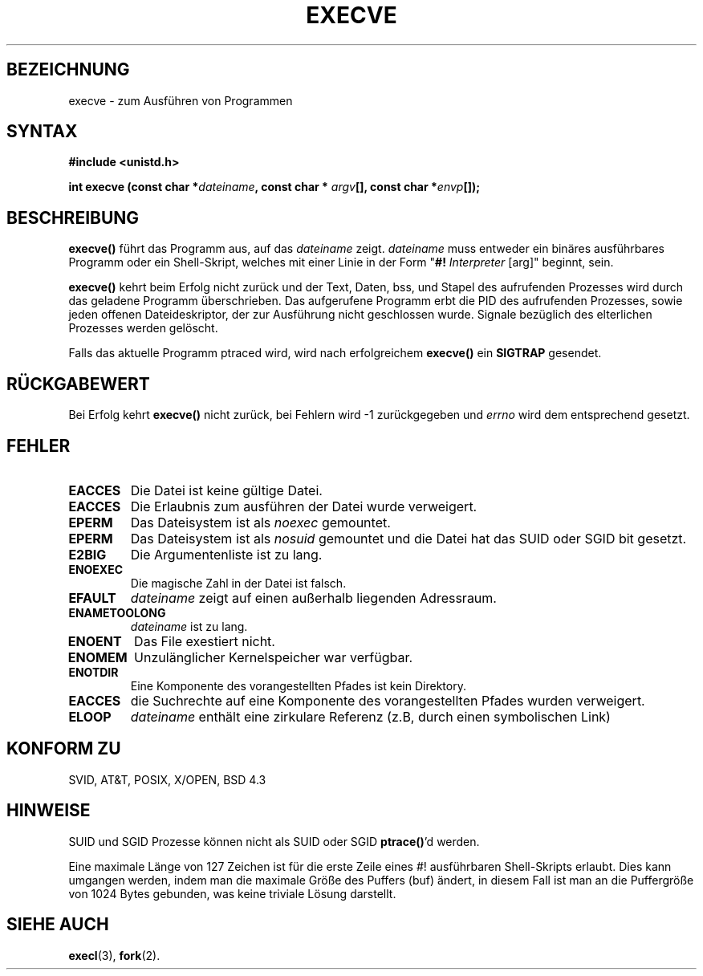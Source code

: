 .\" Hey Emacs! This file is -*- nroff -*- source.
.\"
.\" Copyright (c) 1992 Drew Eckhardt (drew@cs.colorado.edu), March 28, 1992
.\"
.\" Permission is granted to make and distribute verbatim copies of this
.\" manual provided the copyright notice and this permission notice are
.\" preserved on all copies.
.\"
.\" Permission is granted to copy and distribute modified versions of this
.\" manual under the conditions for verbatim copying, provided that the
.\" entire resulting derived work is distributed under the terms of a
.\" permission notice identical to this one
.\" 
.\" Since the Linux kernel and libraries are constantly changing, this
.\" manual page may be incorrect or out-of-date.  The author(s) assume no
.\" responsibility for errors or omissions, or for damages resulting from
.\" the use of the information contained herein.  The author(s) may not
.\" have taken the same level of care in the production of this manual,
.\" which is licensed free of charge, as they might when working
.\" professionally.
.\" 
.\" Formatted or processed versions of this manual, if unaccompanied by
.\" the source, must acknowledge the copyright and authors of this work.
.\"
.\" Modified by Michael Haardt (u31b3hs@pool.informatik.rwth-aachen.de)
.\" Modified Wed Jul 21 22:47:01 1993 by Rik Faith (faith@cs.unc.edu)
.\" Modified 21 Aug 1994 by Michael Chastain (mec@shell.portal.com):
.\"   Fixed typoes.
.\" Translated by Norbert Weuster (weuster@etecs0.uni-duisburg.de)
.\" Modified 23 April 1996 by Martin Schulze (joey@infodrom.north.de)
.\" Modified Mon Jun 10 01:47:55:48 1996 by Martin Schulze (joey@linux.de)
.\"
.TH EXECVE 2 "21. August 1994" "Linux 1.1.46" "Linux Programmer's Manual"
.SH BEZEICHNUNG
execve \- zum Ausführen von Programmen
.SH SYNTAX
.B #include <unistd.h>
.sp
.BI "int execve (const char *" dateiname ", const char *" 
.IB argv "[], const char *" envp []);
.SH BESCHREIBUNG
.B execve()
führt das Programm aus, auf das
.I dateiname
zeigt. 
.I dateiname
muss entweder ein binäres ausführbares Programm oder
ein Shell-Skript, welches mit einer Linie in der Form 
"\fB#! \fIInterpreter \fR[arg]" beginnt, sein.

.B execve()
kehrt beim Erfolg nicht zurück und der Text, Daten, bss, und
Stapel des aufrufenden Prozesses wird durch das geladene Programm 
überschrieben.  Das aufgerufene Programm erbt die PID des aufrufenden Prozesses,
sowie jeden offenen Dateideskriptor, der zur Ausführung nicht geschlossen 
wurde.  Signale bezüglich des elterlichen Prozesses werden gelöscht.

Falls das aktuelle Programm ptraced wird, wird nach erfolgreichem
.B execve()
ein
.B SIGTRAP
gesendet.
.SH "RÜCKGABEWERT"
Bei Erfolg kehrt
.B execve()
nicht zurück, bei Fehlern wird \-1 zurückgegeben und 
.I errno
wird dem entsprechend gesetzt.
.SH FEHLER
.TP
.B EACCES
Die Datei ist keine gültige Datei.
.TP
.B EACCES
Die Erlaubnis zum ausführen der Datei wurde verweigert.
.TP
.B EPERM
Das Dateisystem ist als
.IR noexec 
gemountet.
.TP
.B EPERM
Das Dateisystem ist als
.I nosuid
gemountet und die Datei hat das SUID oder SGID bit gesetzt.
.TP
.B E2BIG
Die Argumentenliste ist zu lang.
.TP
.B ENOEXEC
Die magische Zahl in der Datei ist falsch.
.TP
.B EFAULT
.I dateiname
zeigt auf einen außerhalb liegenden Adressraum.
.TP
.B ENAMETOOLONG
.I dateiname
ist zu lang.
.TP
.B ENOENT
Das File exestiert nicht.
.TP
.B ENOMEM
Unzulänglicher Kernelspeicher war verfügbar.
.TP
.B ENOTDIR
Eine Komponente des vorangestellten Pfades ist kein Direktory.
.TP
.B EACCES
die Suchrechte auf eine Komponente des vorangestellten Pfades wurden verweigert.
.TP
.B ELOOP
.I dateiname
enthält eine zirkulare Referenz (z.B, durch einen symbolischen Link)
.SH "KONFORM ZU"
SVID, AT&T, POSIX, X/OPEN, BSD 4.3
.SH HINWEISE
SUID und SGID Prozesse können nicht als SUID oder SGID
.BR ptrace() 'd
werden.

Eine maximale Länge von 127 Zeichen ist für die erste Zeile eines #!
ausführbaren Shell-Skripts erlaubt.  Dies kann umgangen werden, indem man
die maximale Größe des Puffers (buf) ändert, in diesem Fall ist man an die 
Puffergröße von 1024 Bytes gebunden, was keine triviale Lösung darstellt.
.SH "SIEHE AUCH"
.BR execl (3),
.BR fork (2).

